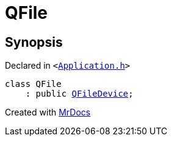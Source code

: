[#QFile]
= QFile
:relfileprefix: 
:mrdocs:


== Synopsis

Declared in `&lt;https://github.com/PrismLauncher/PrismLauncher/blob/develop/launcher/Application.h#L59[Application&period;h]&gt;`

[source,cpp,subs="verbatim,replacements,macros,-callouts"]
----
class QFile
    : public xref:QFileDevice.adoc[QFileDevice];
----






[.small]#Created with https://www.mrdocs.com[MrDocs]#
